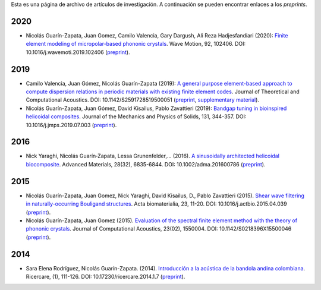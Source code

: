 .. title: Archivo de preprints
.. slug: preprints-archive
.. date: 2019-03-22 13:50:05 UTC-05:00
.. tags: research, papers, archive, preprints
.. category: Research
.. link:
.. description: Self-archiving of research papers.
.. type: text


Esta es una página de archivo de artículos de investigación. A continuación
se pueden encontrar enlaces a los *preprints*.

2020
----


- Nicolás Guarín-Zapata, Juan Gomez, Camilo Valencia, Gary Dargush,
  Ali Reza Hadjesfandiari (2020): `Finite element modeling of micropolar-based phononic crystals <https://www.sciencedirect.com/science/article/pii/S0165212519300526>`_.
  Wave Motion, 92, 102406. DOI: 10.1016/j.wavemoti.2019.102406 (`preprint <preprint2020a_>`_).

2019
----

- Camilo Valencia, Juan Gómez, Nicolás Guarín-Zapata (2019):
  `A general purpose element-based approach to compute dispersion relations in periodic materials with existing finite element codes <https://www.worldscientific.com/doi/10.1142/S2591728519500051>`_.
  Journal of Theoretical and Computational Acoustics.
  DOI: 10.1142/S2591728519500051 (`preprint <preprint2019a_>`_,
  `supplementary material <supplementary2019a_>`_).

- Nicolás Guarín-Zapata, Juan Gómez, David Kisailus, Pablo Zavattieri (2019):
  `Bandgap tuning in bioinspired helicoidal composites <https://www.sciencedirect.com/science/article/pii/S0022509619302431>`_.
  Journal of the Mechanics and Physics of Solids, 131, 344-357.
  DOI: 10.1016/j.jmps.2019.07.003  (`preprint <preprint2019b_>`_).

2016
----

- Nick Yaraghi, Nicolás Guarín‐Zapata, Lessa Grunenfelder,... (2016).
  `A sinusoidally architected helicoidal biocomposite <article2016_>`_.
  Advanced Materials, 28(32), 6835-6844. DOI: 10.1002/adma.201600786
  (`preprint <preprint2016_>`_).

2015
----

- Nicolás Guarín-Zapata, Juan Gomez, Nick Yaraghi, David Kisailus, D.,
  Pablo Zavattieri (2015). `Shear wave filtering in naturally-occurring Bouligand structures <article2015b_>`_.
  Acta biomaterialia, 23, 11-20. DOI: 10.1016/j.actbio.2015.04.039
  (`preprint <preprint2015b_>`_).

- Nicolás Guarín-Zapata, Juan Gomez (2015).
  `Evaluation of the spectral finite element method with the theory of phononic crystals <article2015a_>`_.
  Journal of Computational Acoustics, 23(02), 1550004. DOI: 10.1142/S0218396X15500046
  (`preprint <preprint2015a_>`_).

2014
----
- Sara Elena Rodríguez, Nicolás Guarín-Zapata. (2014).
  `Introducción a la acústica de la bandola andina colombiana <article2014_>`_.
  Ricercare, (1), 111-126. DOI: 10.17230/ricercare.2014.1.7  (`preprint <preprint2014_>`_).


.. _article2014: http://publicaciones.eafit.edu.co/index.php/ricercare/article/view/2323

.. _article2015a: https://www.worldscientific.com/doi/abs/10.1142/S0218396X15500046

.. _article2015b: https://www.sciencedirect.com/science/article/pii/S1742706115002172

.. _article2016: https://onlinelibrary.wiley.com/doi/abs/10.1002/adma.201600786

.. _preprint2014: /downloads/preprints/2014_bandola.pdf

.. _preprint2015a: /downloads/preprints/2015_spectral_fem.pdf

.. _preprint2015b: /downloads/preprints/2015_shear_wave_filtering.pdf

.. _preprint2016: /downloads/preprints/2016_sinusoidal_helicoid.pdf

.. _preprint2019a: /downloads/preprints/2019_uel_paper.pdf

.. _supplementary2019a: /downloads/supplementary/2019_uel_paper_supplementary.zip

.. _preprint2019b: /downloads/preprints/2019_tuning_bandgap_helicoidal.pdf

.. _preprint2020a: /downloads/preprints/2020_micropolar_phononic.pdf

